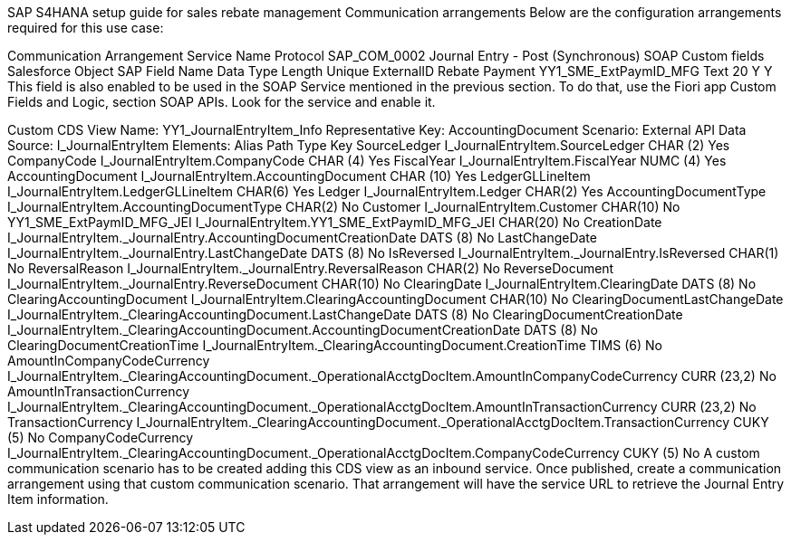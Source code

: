 SAP S4HANA setup guide for sales rebate management
Communication arrangements
Below are the configuration arrangements required for this use case:

Communication Arrangement	Service Name	Protocol
SAP_COM_0002	Journal Entry - Post (Synchronous)	SOAP
Custom fields
Salesforce Object	SAP Field Name	Data Type	Length	Unique	ExternalID
Rebate Payment	YY1_SME_ExtPaymID_MFG	Text	20	Y	Y
This field is also enabled to be used in the SOAP Service mentioned in the previous section. To do that, use the Fiori app Custom Fields and Logic, section SOAP APIs. Look for the service and enable it.

Custom CDS View
Name: YY1_JournalEntryItem_Info
Representative Key: AccountingDocument
Scenario: External API
Data Source: I_JournalEntryItem
Elements:
Alias	Path	Type	Key
SourceLedger	I_JournalEntryItem.SourceLedger	CHAR (2)	Yes
CompanyCode	I_JournalEntryItem.CompanyCode	CHAR (4)	Yes
FiscalYear	I_JournalEntryItem.FiscalYear	NUMC (4)	Yes
AccountingDocument	I_JournalEntryItem.AccountingDocument	CHAR (10)	Yes
LedgerGLLineItem	I_JournalEntryItem.LedgerGLLineItem	CHAR(6)	Yes
Ledger	I_JournalEntryItem.Ledger	CHAR(2)	Yes
AccountingDocumentType	I_JournalEntryItem.AccountingDocumentType	CHAR(2)	No
Customer	I_JournalEntryItem.Customer	CHAR(10)	No
YY1_SME_ExtPaymID_MFG_JEI	I_JournalEntryItem.YY1_SME_ExtPaymID_MFG_JEI	CHAR(20)	No
CreationDate	I_JournalEntryItem._JournalEntry.AccountingDocumentCreationDate	DATS (8)	No
LastChangeDate	I_JournalEntryItem._JournalEntry.LastChangeDate	DATS (8)	No
IsReversed	I_JournalEntryItem._JournalEntry.IsReversed	CHAR(1)	No
ReversalReason	I_JournalEntryItem._JournalEntry.ReversalReason	CHAR(2)	No
ReverseDocument	I_JournalEntryItem._JournalEntry.ReverseDocument	CHAR(10)	No
ClearingDate	I_JournalEntryItem.ClearingDate	DATS (8)	No
ClearingAccountingDocument	I_JournalEntryItem.ClearingAccountingDocument	CHAR(10)	No
ClearingDocumentLastChangeDate	I_JournalEntryItem._ClearingAccountingDocument.LastChangeDate	DATS (8)	No
ClearingDocumentCreationDate	I_JournalEntryItem._ClearingAccountingDocument.AccountingDocumentCreationDate	DATS (8)	No
ClearingDocumentCreationTime	I_JournalEntryItem._ClearingAccountingDocument.CreationTime	TIMS (6)	No
AmountInCompanyCodeCurrency	I_JournalEntryItem._ClearingAccountingDocument._OperationalAcctgDocItem.AmountInCompanyCodeCurrency	CURR (23,2)	No
AmountInTransactionCurrency	I_JournalEntryItem._ClearingAccountingDocument._OperationalAcctgDocItem.AmountInTransactionCurrency	CURR (23,2)	No
TransactionCurrency	I_JournalEntryItem._ClearingAccountingDocument._OperationalAcctgDocItem.TransactionCurrency	CUKY (5)	No
CompanyCodeCurrency	I_JournalEntryItem._ClearingAccountingDocument._OperationalAcctgDocItem.CompanyCodeCurrency	CUKY (5)	No
A custom communication scenario has to be created adding this CDS view as an inbound service. Once published, create a communication arrangement using that custom communication scenario. That arrangement will have the service URL to retrieve the Journal Entry Item information.
